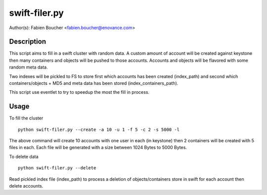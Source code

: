 swift-filer.py
==============

Author(s): Fabien Boucher <fabien.boucher@enovance.com>

Description
-----------

This script aims to fill in a swift cluster with random
data.
A custom amount of account will be created against keystone
then many containers and objects will be pushed to those accounts.
Accounts and objects will be flavored with some random meta data.

Two indexes will be pickled to FS to store first which accounts has been
created (index_path) and second which containers/objects + MD5 and meta data
has been stored (index_containers_path).

This script use eventlet to try to speedup the most
the fill in process.


Usage
-----

To fill the cluster ::

 python swift-filer.py --create -a 10 -u 1 -f 5 -c 2 -s 5000 -l

The above command will create 10 accounts with one user in each (in keystone)
then 2 containers will be created with 5 files in each. Each file will
be generated with a size between 1024 Bytes to 5000 Bytes.

To delete data ::

 python swift-filer.py --delete

Read pickled index file (index_path) to process a deletion
of objects/containers store in swift for each account then delete
accounts.
